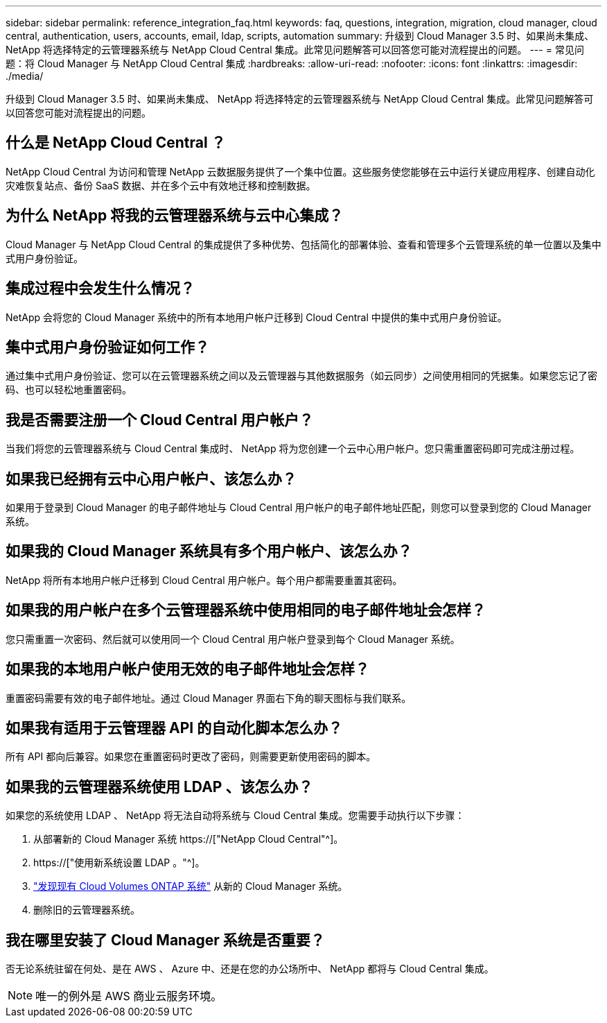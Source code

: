 ---
sidebar: sidebar 
permalink: reference_integration_faq.html 
keywords: faq, questions, integration, migration, cloud manager, cloud central, authentication, users, accounts, email, ldap, scripts, automation 
summary: 升级到 Cloud Manager 3.5 时、如果尚未集成、 NetApp 将选择特定的云管理器系统与 NetApp Cloud Central 集成。此常见问题解答可以回答您可能对流程提出的问题。 
---
= 常见问题：将 Cloud Manager 与 NetApp Cloud Central 集成
:hardbreaks:
:allow-uri-read: 
:nofooter: 
:icons: font
:linkattrs: 
:imagesdir: ./media/


[role="lead"]
升级到 Cloud Manager 3.5 时、如果尚未集成、 NetApp 将选择特定的云管理器系统与 NetApp Cloud Central 集成。此常见问题解答可以回答您可能对流程提出的问题。



== 什么是 NetApp Cloud Central ？

NetApp Cloud Central 为访问和管理 NetApp 云数据服务提供了一个集中位置。这些服务使您能够在云中运行关键应用程序、创建自动化灾难恢复站点、备份 SaaS 数据、并在多个云中有效地迁移和控制数据。



== 为什么 NetApp 将我的云管理器系统与云中心集成？

Cloud Manager 与 NetApp Cloud Central 的集成提供了多种优势、包括简化的部署体验、查看和管理多个云管理系统的单一位置以及集中式用户身份验证。



== 集成过程中会发生什么情况？

NetApp 会将您的 Cloud Manager 系统中的所有本地用户帐户迁移到 Cloud Central 中提供的集中式用户身份验证。



== 集中式用户身份验证如何工作？

通过集中式用户身份验证、您可以在云管理器系统之间以及云管理器与其他数据服务（如云同步）之间使用相同的凭据集。如果您忘记了密码、也可以轻松地重置密码。



== 我是否需要注册一个 Cloud Central 用户帐户？

当我们将您的云管理器系统与 Cloud Central 集成时、 NetApp 将为您创建一个云中心用户帐户。您只需重置密码即可完成注册过程。



== 如果我已经拥有云中心用户帐户、该怎么办？

如果用于登录到 Cloud Manager 的电子邮件地址与 Cloud Central 用户帐户的电子邮件地址匹配，则您可以登录到您的 Cloud Manager 系统。



== 如果我的 Cloud Manager 系统具有多个用户帐户、该怎么办？

NetApp 将所有本地用户帐户迁移到 Cloud Central 用户帐户。每个用户都需要重置其密码。



== 如果我的用户帐户在多个云管理器系统中使用相同的电子邮件地址会怎样？

您只需重置一次密码、然后就可以使用同一个 Cloud Central 用户帐户登录到每个 Cloud Manager 系统。



== 如果我的本地用户帐户使用无效的电子邮件地址会怎样？

重置密码需要有效的电子邮件地址。通过 Cloud Manager 界面右下角的聊天图标与我们联系。



== 如果我有适用于云管理器 API 的自动化脚本怎么办？

所有 API 都向后兼容。如果您在重置密码时更改了密码，则需要更新使用密码的脚本。



== 如果我的云管理器系统使用 LDAP 、该怎么办？

如果您的系统使用 LDAP 、 NetApp 将无法自动将系统与 Cloud Central 集成。您需要手动执行以下步骤：

. 从部署新的 Cloud Manager 系统 https://["NetApp Cloud Central"^]。
. https://["使用新系统设置 LDAP 。"^]。
. link:task_adding_ontap_cloud.html["发现现有 Cloud Volumes ONTAP 系统"] 从新的 Cloud Manager 系统。
. 删除旧的云管理器系统。




== 我在哪里安装了 Cloud Manager 系统是否重要？

否无论系统驻留在何处、是在 AWS 、 Azure 中、还是在您的办公场所中、 NetApp 都将与 Cloud Central 集成。


NOTE: 唯一的例外是 AWS 商业云服务环境。
